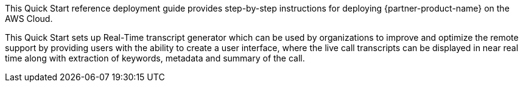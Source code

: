 // Replace the content in <>
// Identify your target audience and explain how/why they would use this Quick Start.
//Avoid borrowing text from third-party websites (copying text from AWS service documentation is fine). Also, avoid marketing-speak, focusing instead on the technical aspect.

This Quick Start reference deployment guide provides step-by-step instructions for deploying  {partner-product-name} on the AWS Cloud. 

This Quick Start sets up Real-Time transcript generator which can be used by organizations to improve and optimize the remote support by providing users with the ability to create a user interface, where the live call transcripts can be displayed in near real time along with extraction of keywords, metadata and summary of the call.

